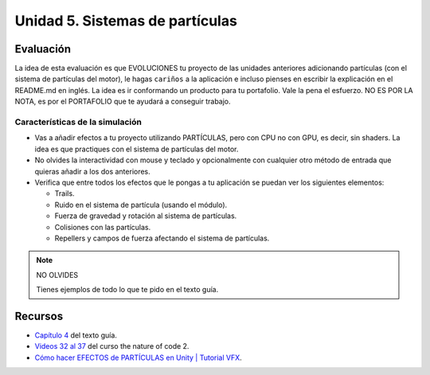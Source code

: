 Unidad 5. Sistemas de partículas
=======================================

Evaluación
-----------

La idea de esta evaluación es que EVOLUCIONES tu proyecto de las unidades 
anteriores adicionando partículas (con el sistema de partículas del motor), 
le hagas ``cariños`` a la aplicación e incluso pienses en escribir la explicación 
en el README.md en inglés. La idea es ir conformando un producto para tu 
portafolio. Vale la pena el esfuerzo. NO ES POR LA NOTA, es por el PORTAFOLIO que 
te ayudará a conseguir trabajo.

Características de la simulación
**********************************

* Vas a añadir efectos a tu proyecto utilizando PARTÍCULAS, pero 
  con CPU no con GPU, es decir, sin shaders. La idea es que practiques con 
  el sistema de partículas del motor.
* No olvides la interactividad con mouse y teclado y opcionalmente con 
  cualquier otro método de entrada que quieras añadir a los dos anteriores.
* Verifica que entre todos los efectos que le pongas a tu aplicación se puedan 
  ver los siguientes elementos:

  * Trails.
  * Ruido en el sistema de partícula (usando el módulo).
  * Fuerza de gravedad y rotación al sistema de partículas.
  * Colisiones con las partículas.
  * Repellers y campos de fuerza afectando el sistema de partículas.

.. note:: NO OLVIDES

    Tienes ejemplos de todo lo que te pido en el texto guía.

Recursos 
----------------------

* `Capítulo 4 <https://natureofcodeunity.com/chapterfour.html>`__ del texto guía.
* `Videos 32 al 37 <https://youtube.com/playlist?list=PLRqwX-V7Uu6ZV4yEcW3uDwOgGXKUUsPOM>`__ 
  del curso the nature of code 2.
* `Cómo hacer EFECTOS de PARTÍCULAS en Unity | Tutorial VFX <https://youtu.be/4ZffPhom758>`__.

